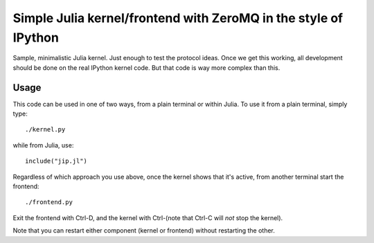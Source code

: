 ==================================================================
 Simple Julia kernel/frontend with ZeroMQ in the style of IPython
==================================================================

Sample, minimalistic Julia kernel.  Just enough to test the protocol ideas.
Once we get this working, all development should be done on the real IPython
kernel code.  But that code is way more complex than this.


Usage
=====

This code can be used in one of two ways, from a plain terminal or within
Julia.  To use it from a plain terminal, simply type::

  ./kernel.py

while from Julia, use::

  include("jip.jl")

Regardless of which approach you use above, once the kernel shows that it's
active, from another terminal start the frontend::

  ./frontend.py

Exit the frontend with Ctrl-D, and the kernel with Ctrl-\ (note that Ctrl-C
will *not* stop the kernel).

Note that you can restart either component (kernel or frontend) without
restarting the other.
